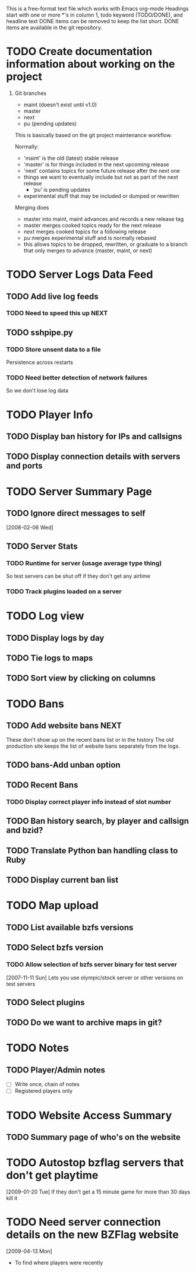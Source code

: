 # BZFlag Website TODO list

This is a free-format text file which works with Emacs org-mode
Headings start with one or more *'s in column 1, todo keyword (TODO/DONE), and headline text
DONE items can be removed to keep the list short.  DONE items are available in the git repository.

* TODO Create documentation information about working on the project
  1. Git branches
     - maint (doesn't exist until v1.0)
     - master
     - next
     - pu (pending updates)

     This is basically based on the git project maintenance workflow.

     Normally:
       - 'maint' is the old (latest) stable release
       - 'master' is for things included in the next upcoming release
       - 'next' contains topics for some future release after the next
         one
	 - things we want to eventually include but not as part of the
           next release
       - 'pu' is pending updates
	 - experimental stuff that may be included or dumped or
            rewritten

     Merging does
       - master into maint, maint advances and records a new release tag
       - master merges cooked topics ready for the next release
       - next merges cooked topics for a following release
       - pu merges experimental stuff and is normally rebased
	 - this allows topics to be dropped, rewritten, or graduate to a 
	   branch that only merges to advance (master, maint, or next)
* TODO Server Logs Data Feed
** TODO Add live log feeds
   
*** TODO Need to speed this up					       :NEXT:

** TODO sshpipe.py
*** TODO Store unsent data to a file
Persistence across restarts
*** TODO Need better detection of network failures
So we don't lose log data
* TODO Player Info
** TODO Display ban history for IPs and callsigns
** TODO Display connection details with servers and ports
* TODO Server Summary Page
** TODO Ignore direct messages to self
   [2008-02-06 Wed]
** TODO Server Stats
*** TODO Runtime for server (usage average type thing)
    So test servers can be shut off if they don't get any airtime
*** TODO Track plugins loaded on a server
* TODO Log view
** TODO Display logs by day
** TODO Tie logs to maps
** TODO Sort view by clicking on columns
* TODO Bans
** TODO Add website bans					       :NEXT:
   These don't show up on the recent bans list or in the history
   The old production site keeps the list of website bans separately from the logs.
** TODO bans-Add unban option
** TODO Recent Bans
*** TODO Display correct player info instead of slot number
** TODO Ban history search, by player and callsign and bzid?
** TODO Translate Python ban handling class to Ruby
** TODO Display current ban list
* TODO Map upload
** TODO List available bzfs versions
** TODO Select bzfs version
*** TODO Allow selection of bzfs server binary for test server
    [2007-11-11 Sun]
    Lets you use olympic/stock server or other versions on test servers
** TODO Select plugins
** TODO Do we want to archive maps in git?
* TODO Notes
** TODO Player/Admin notes
   - [ ] Write once, chain of notes
   - [ ] Registered players only

* TODO Website Access Summary
** TODO Summary page of who's on the website
* TODO Autostop bzflag servers that don't get playtime
  [2009-01-20 Tue]
  If they don't get a 15 minute game for more than 30 days kill it
* TODO Need server connection details on the new BZFlag website
  [2009-04-13 Mon]
  - To find where players were recently
